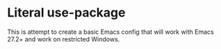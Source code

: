 * Literal use-package

This is attempt to create a basic Emacs config that will work with Emacs 27.2+
and work on restricted Windows.
